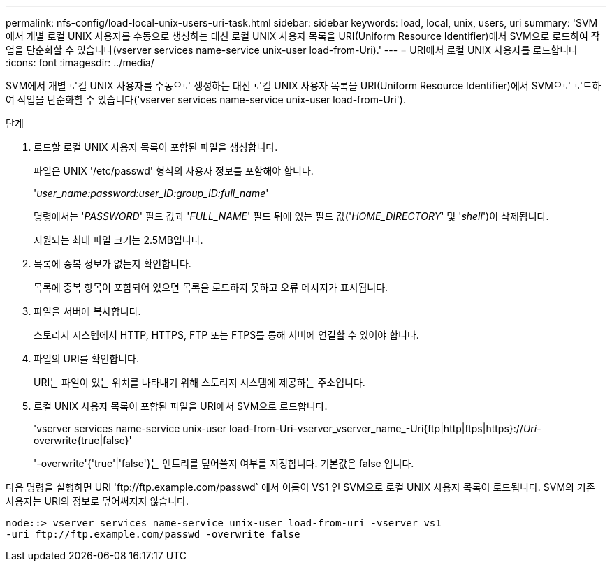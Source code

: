 ---
permalink: nfs-config/load-local-unix-users-uri-task.html 
sidebar: sidebar 
keywords: load, local, unix, users, uri 
summary: 'SVM에서 개별 로컬 UNIX 사용자를 수동으로 생성하는 대신 로컬 UNIX 사용자 목록을 URI(Uniform Resource Identifier)에서 SVM으로 로드하여 작업을 단순화할 수 있습니다(vserver services name-service unix-user load-from-Uri).' 
---
= URI에서 로컬 UNIX 사용자를 로드합니다
:icons: font
:imagesdir: ../media/


[role="lead"]
SVM에서 개별 로컬 UNIX 사용자를 수동으로 생성하는 대신 로컬 UNIX 사용자 목록을 URI(Uniform Resource Identifier)에서 SVM으로 로드하여 작업을 단순화할 수 있습니다('vserver services name-service unix-user load-from-Uri').

.단계
. 로드할 로컬 UNIX 사용자 목록이 포함된 파일을 생성합니다.
+
파일은 UNIX '/etc/passwd' 형식의 사용자 정보를 포함해야 합니다.

+
'_user_name:password:user_ID:group_ID:full_name_'

+
명령에서는 '_PASSWORD_' 필드 값과 '_FULL_NAME_' 필드 뒤에 있는 필드 값('_HOME_DIRECTORY_' 및 '_shell_')이 삭제됩니다.

+
지원되는 최대 파일 크기는 2.5MB입니다.

. 목록에 중복 정보가 없는지 확인합니다.
+
목록에 중복 항목이 포함되어 있으면 목록을 로드하지 못하고 오류 메시지가 표시됩니다.

. 파일을 서버에 복사합니다.
+
스토리지 시스템에서 HTTP, HTTPS, FTP 또는 FTPS를 통해 서버에 연결할 수 있어야 합니다.

. 파일의 URI를 확인합니다.
+
URI는 파일이 있는 위치를 나타내기 위해 스토리지 시스템에 제공하는 주소입니다.

. 로컬 UNIX 사용자 목록이 포함된 파일을 URI에서 SVM으로 로드합니다.
+
'vserver services name-service unix-user load-from-Uri-vserver_vserver_name_-Uri{ftp|http|ftps|https}://_Uri_-overwrite{true|false}'

+
'-overwrite'{'true'|'false'}는 엔트리를 덮어쓸지 여부를 지정합니다. 기본값은 false 입니다.



다음 명령을 실행하면 URI '+ftp://ftp.example.com/passwd+` 에서 이름이 VS1 인 SVM으로 로컬 UNIX 사용자 목록이 로드됩니다. SVM의 기존 사용자는 URI의 정보로 덮어써지지 않습니다.

[listing]
----
node::> vserver services name-service unix-user load-from-uri -vserver vs1
-uri ftp://ftp.example.com/passwd -overwrite false
----
